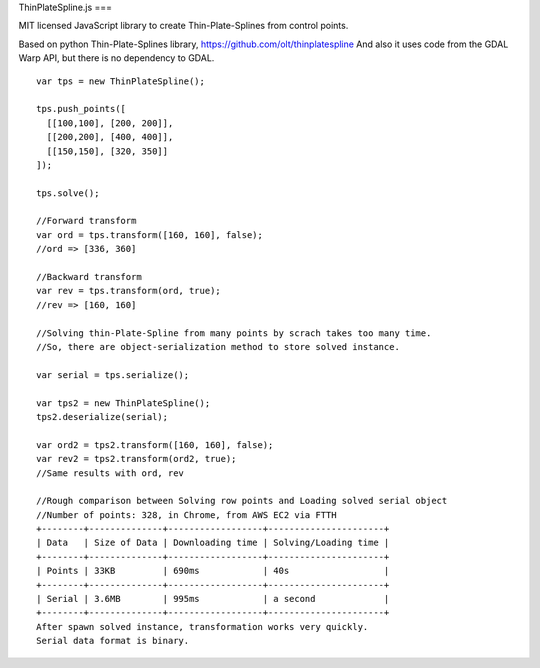 ThinPlateSpline.js
===

MIT licensed JavaScript library to create Thin-Plate-Splines from control points.

Based on python Thin-Plate-Splines library,
https://github.com/olt/thinplatespline
And also it uses code from the GDAL Warp API, but there is no dependency to GDAL.

::

  var tps = new ThinPlateSpline();
  
  tps.push_points([
    [[100,100], [200, 200]],
    [[200,200], [400, 400]],
    [[150,150], [320, 350]]
  ]);
  
  tps.solve();
  
  //Forward transform
  var ord = tps.transform([160, 160], false);
  //ord => [336, 360]
  
  //Backward transform
  var rev = tps.transform(ord, true);
  //rev => [160, 160]
  
  //Solving thin-Plate-Spline from many points by scrach takes too many time.
  //So, there are object-serialization method to store solved instance.
  
  var serial = tps.serialize();
  
  var tps2 = new ThinPlateSpline();
  tps2.deserialize(serial);
  
  var ord2 = tps2.transform([160, 160], false);
  var rev2 = tps2.transform(ord2, true);
  //Same results with ord, rev
  
  //Rough comparison between Solving row points and Loading solved serial object  
  //Number of points: 328, in Chrome, from AWS EC2 via FTTH 
  +--------+--------------+------------------+----------------------+
  | Data   | Size of Data | Downloading time | Solving/Loading time |
  +--------+--------------+------------------+----------------------+
  | Points | 33KB         | 690ms            | 40s                  |
  +--------+--------------+------------------+----------------------+
  | Serial | 3.6MB        | 995ms            | a second             |
  +--------+--------------+------------------+----------------------+
  After spawn solved instance, transformation works very quickly.
  Serial data format is binary.
